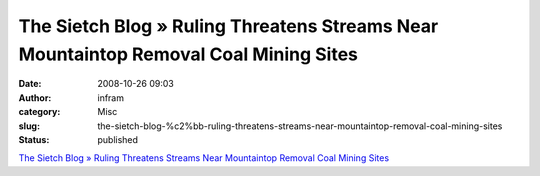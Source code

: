 The Sietch Blog » Ruling Threatens Streams Near Mountaintop Removal Coal Mining Sites
#####################################################################################
:date: 2008-10-26 09:03
:author: infram
:category: Misc
:slug: the-sietch-blog-%c2%bb-ruling-threatens-streams-near-mountaintop-removal-coal-mining-sites
:status: published

`The Sietch Blog » Ruling Threatens Streams Near Mountaintop Removal
Coal Mining
Sites <http://www.blog.thesietch.org/2008/10/23/ruling-threatens-streams-near-mountain-removal-coal-mining-sites/>`__
